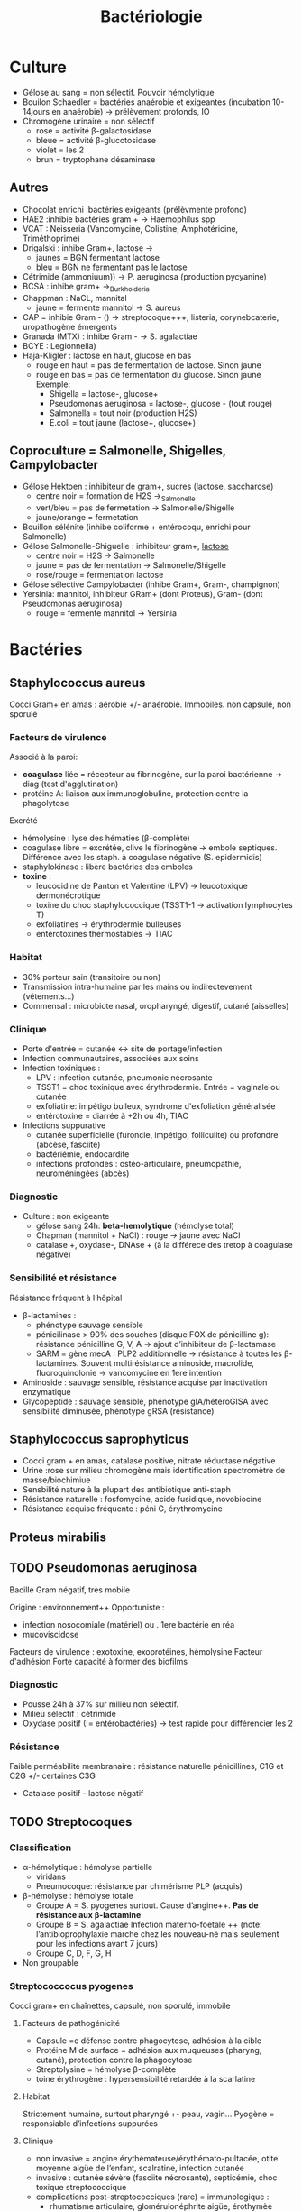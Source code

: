 :PROPERTIES:
:ID:       f9d35304-7a95-4bbd-9230-35030a692ef4
:END:
#+title: Bactériologie
#+filetags: medecine bacterio

* Culture
:PROPERTIES:
:ID:       c191b424-bbcd-4ead-a5ef-2057bd766b60
:END:
- Gélose au sang = non sélectif. Pouvoir hémolytique
- Bouilon Schaedler = bactéries anaérobie et exigeantes (incubation 10-14jours en anaérobie) -> prélèvement profonds, IO
- Chromogène urinaire = non sélectif
  - rose = activité \beta-galactosidase
  - bleue = activité \beta-glucotosidase
  - violet = les 2
  - brun = tryptophane désaminase
** Autres
- Chocolat enrichi :bactéries exigeants (prélèvmente profond)
- HAE2 :inhibie bactéries gram + -> Haemophilus spp
- VCAT : Neisseria (Vancomycine, Colistine, Amphotéricine, Triméthoprime)
- Drigalski : inhibe Gram+, lactose ->
  - jaunes = BGN fermentant lactose
  - bleu = BGN ne fermentant pas le lactose
- Cétrimide (ammoniuum)) -> P. aeruginosa (production pycyanine)
- BCSA : inhibe gram+ ->_Burkholderia
- Chappman : NaCL, mannital
  - jaune = fermente mannitol -> S. aureus
- CAP = inhibie Gram - () -> streptocoque+++, listeria, corynebcaterie, uropathogène émergents
- Granada (MTX) : inhibe Gram - -> S. agalactiae
- BCYE : Legionnella)
- Haja-Kligler : lactose en haut, glucose en bas
  - rouge en haut = pas de fermentation de lactose. Sinon jaune
  - rouge en bas = pas de fermentation du glucose. Sinon jaune
    Exemple:
    - Shigella = lactose-, glucose+
    - Pseudomonas aeruginosa = lactose-, glucose - (tout rouge)
    - Salmonella = tout noir (production H2S)
    - E.coli = tout jaune (lactose+, glucose+)
** Coproculture = Salmonelle, Shigelles, Campylobacter
- Gélose Hektoen : inhibiteur de gram+, sucres (lactose, saccharose)
  - centre noir = formation de H2S ->_Salmonelle
  - vert/bleu = pas de fermetation -> Salmonelle/Shigelle
  - jaune/orange = fermetation
- Bouillon sélénite (inhibe coliforme + entérocoqu, enrichi pour Salmonelle)
- Gélose Salmonelle-Shiguelle : inhibiteur gram+, _lactose_
  - centre noir = H2S -> Salmonelle
  - jaune = pas de fermentation -> Salmonelle/Shigelle
  - rose/rouge = fermentation lactose
- Gélose sélective Campylobacter (inhibe Gram+, Gram-, champignon)
- Yersinia: mannitol, inhibiteur GRam+ (dont Proteus), Gram- (dont Pseudomonas aeruginosa)
  - rouge = fermente mannitol -> Yersinia
* Bactéries
:PROPERTIES:
:ID:       4d393ab4-61bd-48ab-b095-03c6bc16b939
:END:
** Staphylococcus aureus
Cocci Gram+ en amas : aérobie +/- anaérobie. Immobiles. non capsulé, non sporulé

*** Facteurs de virulence
Associé à la paroi:
- *coagulase* liée = récepteur au fibrinogène, sur la paroi bactérienne -> diag (test d'agglutination)
- protéine A: liaison aux immunoglobuline, protection contre la phagolytose

Excrété
- hémolysine : lyse des hématies (β-complète)
- coagulase libre = excrétée, clive le fibrinogène -> embole septiques. Différence avec les staph. à coagulase négative (S. epidermidis)
- staphylokinase : libère bactéries des emboles
- *toxine* :
  - leucocidine de Panton et Valentine (LPV) -> leucotoxique dermonécrotique
  - toxine du choc staphylococcique (TSST1-1 -> activation lymphocytes T)
  - exfoliatines -> érythrodermie bulleuses
  - entérotoxines thermostables -> TIAC

*** Habitat
- 30% porteur sain (transitoire ou non)
- Transmission intra-humaine par les mains ou indirectevement (vêtements...)
- Commensal : microbiote nasal, oropharyngé, digestif, cutané (aisselles)

*** Clinique
- Porte d'entrée = cutanée <-> site de portage/infection
- Infection communautaires, associées aux soins
- Infection toxiniques :
  - LPV : infection cutanée, pneumonie nécrosante
  - TSST1 = choc toxinique avec érythrodermie. Entrée = vaginale ou cutanée
  - exfoliatine: impétigo bulleux, syndrome d'exfoliation généralisée
  - entérotoxine = diarrée à +2h ou 4h, TIAC
- Infections suppurative
  - cutanée superficielle (furoncle, impétigo, folliculite) ou profondre (abcèse, fasciite)
  - bactériémie, endocardite
  - infections profondes : ostéo-articulaire, pneumopathie, neuroméningées (abcès)
*** Diagnostic
- Culture : non exigeante
  - gélose sang 24h: *beta-hemolytique* (hémolyse total)
  - Chapman (mannitol + NaCl) : rouge -> jaune avec NaCl
  - catalase +, oxydase-, DNAse + (à la différece des tretop à coagulase négative)
*** Sensibilité et résistance
Résistance fréquent à l’hôpital
- β-lactamines :
  - phénotype sauvage sensible
  - pénicilinase > 90% des souches (disque FOX de pénicilline g): résistance pénicilline G, V, A -> ajout d’inhibiteur de β-lactamase
  - SARM = gène mecA : PLP2 additionnelle -> résistance à toutes les β-lactamines. Souvent multirésistance aminoside, macrolide, fluoroquinolonie
    -> vancomycine en 1ere intention
- Aminoside : sauvage sensible, résistance acquise par inactivation enzymatique
- Glycopeptide : sauvage sensible, phénotype gIA/hétéroGISA avec sensibilité diminusée, phénotype gRSA (résistance)
** Staphylococcus saprophyticus
- Cocci gram + en amas, catalase positive, nitrate réductase négative
- Urine :rose sur milieu chromogène mais identification spectromètre de masse/biochimiue
- Sensbilité nature à la plupart des antibiotique anti-staph
- Résistance naturelle : fosfomycine, acide fusidique, novobiocine
- Résistance acquise fréquente : péni G, érythromycine
** Proteus mirabilis
** TODO Pseudomonas aeruginosa
Bacille Gram négatif, très mobile

Origine : environnement++
Opportuniste :
- infection nosocomiale (matériel) ou . 1ere bactérie en réa
- mucoviscidose
Facteurs de virulence : exotoxine, exoprotéines, hémolysine
Facteur d'adhésion
Forte capacité à former des biofilms

*** Diagnostic
- Pousse 24h à 37% sur milieu non sélectif.
- Milieu sélectif : cétrimide
- Oxydase positif (!= entérobactéries) -> test rapide pour différencier les 2
*** Résistance
Faible perméabilité membranaire : résistance naturelle pénicillines, C1G et C2G +/- certaines C3G
+ Catalase positif - lactose négatif
** TODO Streptocoques
*** Classification
- α-hémolytique : hémolyse partielle
  - viridans
  - Pneumocoque: résistance par chimérisme PLP (acquis)
- β-hémolyse : hémolyse totale
  - Groupe A = S. pyogenes surtout. Cause d’angine++. *Pas de résistance aux β-lactamine*
  - Groupe B = S. agalactiae
   Infection materno-foetale ++ (note: l’antibioprophylaxie marche chez les nouveau-né mais seulement pour les infections avant 7 jours)
  - Groupe C, D, F, G, H
- Non groupable
*** Streptococcocus pyogenes
Cocci gram+ en chaînettes, capsulé, non sporulé, immobile

**** Facteurs de pathogénicité
- Capsule =e défense contre phagocytose, adhésion à la cible
- Protéine M de surface = adhésion aux muqueuses (pharyng, cutané), protection contre la phagocytose
- Streptolysine = hémolyse β-complète
- toine érythrogène : hypersensibilité retardée à la scarlatine
**** Habitat
Strictement humaine, surtout pharyngé +- peau, vagin...
Pyogène = responsiable d’infections suppurées
**** Clinique
- non invasive = angine érythémateuse/érythémato-pultacée, otite moyenne aigüe de l’enfant, scalratine, infection cutanée
- invasive : cutanée sévère (fasciite nécrosante), septicémie, choc toxique streptococcique
- complications post-streptococciques  (rare) = immunologique :
  - rhumatisme articulaire, glomérulonéphrite aigüe, érothymèe noueux
**** Diagnostic
- bactérie exigeante -> gélose sang +/- ANC (inhibe Gram-)
- β-émolyse
- Résistance potochine, sensbile bacitracine
- Catalase -, oxydase -
**** Sensibilité, résistance
- β-lactamne : sensbile
- macrosible : sauvae sensible, résistance par mécansime d’effluxe, modiifcation cible ARN23S
** Entérobactéries
Groupes selon la résistance
1. Pas de β-lactamase : E. coli, Proteus mirabilis, Salmonella, Shigella
2. Pénicillinase à bas niveau : Klebsiella, Citrobacer koseri
3. Céphalosporinase à bas niveau : Enterobacter, Serratia, Morganella, Providencia, Citrobacter freundii
4. Yersinia
*** Escherichia coli
- Bacille gram négatif, mobile, oxydase négative, nitrase-réductase positive
- Urine : rose sur milieu chromogène (β-glucoronidase positive)
- Sensbilité naturelles aux antibiotiques actif sur BGN
- Groupe 1 : céphalosporinase chromosomique de très bas niveau. Résistance acquise enzymatique : pénicillinase, β-lactamase à spectre étundes, céphalosporinase de haut niveau, carbapénémase

* Classification
:PROPERTIES:
:ID:       73fe5cc4-08a6-402a-8237-156e21ef7bc3
:END:
Gram
- positif si paroi épaisse de peptidoglycane -> coloration persiste
- négative si paroi plus fine qui permet à l'éthanol de laver la coloration

Catalase = oxydoréductase qui intervient dasn la résistance à la bactéricidie par le peroxyde d’oxygène
- permet de différencier dans les cocci à Gram + les staphylocoque (catalase+) des streptocoque

Oxydase : détecte les cytochrome de type c (pigmen hémo-protéiques dans la plupart des cellules vivante)
- plupart des staph sont oxydase-négative
* Maladies infectieuses
:PROPERTIES:
:ID:       d8f64639-c70a-419c-8219-4418508a76db
:END:
** TODO Infection urinaire
_Groupe 1_ : *Seuil = 10^3*. Critères majeurs de pathogénicité (e.g adhésion à l’épithelium urinaire) -> responsable si urine non contaminé, même en petite quantité
- *E. coli* (75%-80% des cystites simples)
- *S. saprophyticus* (cystites aigües communautaires chez femme de 15-30ans)
- Salmonella spp.
- mycobactéries
- leptospire

_Groupe 2_ = *Seuil = 10^3 homme, 10^4 femme*. Plutôt IU associées aux soins si facteurs anatomiques/iatrogènes
- entérobactéries (Proteus, Klebsiella, Enterobacter, Citrobacter, Morganella, Providencia)
- Pseudomonas aeruginosa
- Enterococcus
- Aerococcus urinae
- Staphylococus aureus
- Corynebacterium urealyticum

_Groupe 3_: *Seuil 10^5*. Implication discutée. Nécessite bactériurie élevée + 2 échantillons + critères clinique + inflammation
- Gram + : Streptococcus agalactiae, staph à coagulase négative autre de S. saprophyticus
- entérocoque avec E. coli
- Gram - : Actinetobacter, Oligella urethralis, Stenotrophomonas maltophilia, Burkholderia cepacia
- Candida

_Groupe 4_ : *Seuil: non*. Contaminant
- lactobacillus (sauf L. delbrueckii)
- streptococques alpha-hémolytique
- Gardnerella vaginalis
- bacilles corynéforme (sauf C. urealyticum et C. seminale)

Uropathogènes exigeants : Aerococcus, A. shaalii, A. omnicolens et L. delbrueckii
/ chez > 65 ans, < 3 ans et patho urologie (sauf cancer vessie et prostate) -> à chercher dans ce contexte
* Antibiotiques
:PROPERTIES:
:ID:       2fe3ff58-a4ef-41f0-9d77-b8e895d5474d
:END:
** Généralités
- Actifs sur les bactéries en phase de multiplications
- Cibles
  - inhibition synthèse de la paroi bactérienne = \beta-lactamine, glycopeptides, fosfomycine
  - synthèse ADN bactérien : quinolone, sulfamide
  - synthène ARN : rifampicine
  - synthèse protéines bactéirenne : aminoside, macrolides, cyclines

Donc :
- \beta-lactamine inefficaces sur les mycoplasme car pas de paroi !
- glycopeptides inefficaces sur bactérie Gram négatif car elles ont une membrane externe qui ne laisse pas passer les grosses molécules
- synergie \beta-lactamine - aminoside sur strepto et entérocoque : destruction de la paroi par les \beta-lactamine pour que l'aminoside accède au ribosome
- seules les antibio pénétrant dans les cellules (macrolides, fluoroquinolones, rifampicine, cycline ) sont actives contre les bactéries "intracellulaires " (Chlamydia, Coxiella burnetti, Rickettsia, Legionella pneumophilia, Brucella meltiensi, Bartonella )

Résistances :
- naturelles
  - Listereia monocytogene et entérocoques résistant C3G
  - anaérobie résistant aminosides
  - Gram négatig résistant glycopeptides
  - Entérobactérie
    - groupe 1 (E. coli, Proteus mirabilis) = sensible amoxKlebsiella résistant amoxicilline
    - groupe 2 (Klebsiella) résistant amox mais sensible amox+acide clavulanique
    - groupe 3 (entérobacter, Morganella, SErratia, Providencia): résistant amox, amox+acide clavulinaque, C1G et C2G (mais sensible C3G)
- acquises :
  - Streptococcus pneumoniae : sensibilité diminuée pénicilline G, résistant macrolide
  - E. col : amox souvent
  - Staphylocoques peut être résistant pénicilline M
  - S . aureus :
    - < 20% ont une modification de la cible des \beta-lactamine (protéine de liason à la pénicilline = PLP2a) -> résistance à toutes les \beta-lactamine = meti-R
    - 90% résistance acquise à pénicilline G (sécrétion pénicilinase) mais restent sensiblie pénicilline M = méti-S
      - entérobacteries = réistance \beta-lactamine par production de \beta-lactamase
** Aminosides
Action = bactéridice, concentration dépendantes. Perturbe la synthèse des protéine (fixation sous unité 30s des ribosomes)
Résistances
- naturelle: anaérobie strictes et préférentielle (streptocoques, entérocoques) par défaut de pénnétration car le système de transport nécessite la force produite par les chaînes respiratoire aérobies
  /NB: penicilline + amoniside passe car agit sur la paroi bactérienne/
** Sulfmaide
Bactériostatique (inhibe croissance) mais en synérgie devient bactéricide
Ex: sulfamethoxazole + trimethoprime (Bactrmie)

Mécanisme : inhibe synthèse microbionne d'acide folique
** Fluoroquinolone
- 4 générations: initialement répartition extra-cellulaire -> large et homogène (intracellulaire) avec les dernières générations
- Élimination rénale et bile
- Effets indésriable nombreux : digestif, phototoxique, trouble nerveur, inhibe cytochrme P450 (! interactions)
- Contre-indication : déficit G6PI, grossesse
- Action : inhibe réplication et transcription ADN
- Bactéricide, concentration dépendantes
- Indication :
  - quinolones = cystite aigùe simple non compliquée, récidivantes chez l'adulte
  - 2e génération : infetions sévères à bacille Gram négatif
  - 3e et 4e génération : sinusite aigüe bactériennes, exacerpbation pneumopathie communutaire, infection compliquée peau + tissus mous

    Résistante : en augmentatino chez entérobactéries (E. coli, Klebsiella)
* Divers
** Résistances
** Staph aureus
Sensibile aux pénicillines mais 90% sont résistantes à la pénicilline G  (sécrétion d'une pénicillisanes).
Ils restent sensibles à la pénicilline M = /méti-S/
Attention: < 20% ont résistance à toutes les beta-lactamines ! (modification de la cible = protéine de liaison à la pénicilline PLP2A) ->
/meti-R/ (SARM)
** Entérobactéries
Résistantes aux beta-lactamine par production de beta-lactamase
** Technique
*** PCR 16s
